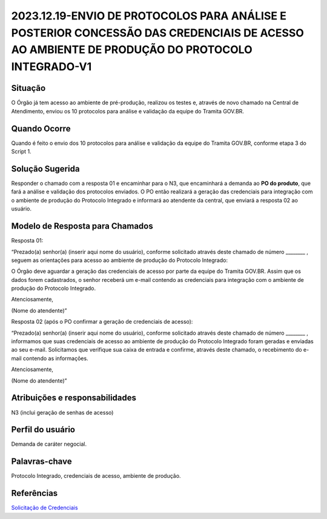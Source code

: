 2023.12.19-ENVIO DE PROTOCOLOS PARA ANÁLISE E POSTERIOR CONCESSÃO DAS CREDENCIAIS DE ACESSO AO AMBIENTE DE PRODUÇÃO DO PROTOCOLO INTEGRADO-V1
=============================================================================================================================================

Situação  
~~~~~~~~

O Órgão já tem acesso ao ambiente de pré-produção, realizou os testes e, através de novo chamado na Central de Atendimento, enviou os 10 protocolos para análise e validação da equipe do Tramita GOV.BR.


Quando Ocorre
~~~~~~~~~~~~~~

Quando é feito o envio dos 10 protocolos para análise e validação da equipe do Tramita GOV.BR, conforme etapa 3 do Script 1.


Solução Sugerida
~~~~~~~~~~~~~~~~

Responder o chamado com a resposta 01 e encaminhar para o N3, que encaminhará a demanda ao **PO do produto**, que fará a análise e validação dos protocolos enviados. O PO então realizará a geração das credenciais para integração com o ambiente de produção do Protocolo Integrado e informará ao atendente da central, que enviará a resposta 02 ao usuário.



Modelo de Resposta para Chamados  
~~~~~~~~~~~~~~~~~~~~~~~~~~~~~~~~

Resposta 01: 

“Prezado(a) senhor(a) (inserir aqui nome do usuário), conforme solicitado através deste chamado de número ________ , seguem as orientações para acesso ao ambiente de produção do Protocolo Integrado: 

O Órgão deve aguardar a geração das credenciais de acesso por parte da equipe do Tramita GOV.BR. Assim que os dados forem cadastrados, o senhor receberá um e-mail contendo as credenciais para integração com o ambiente de produção do Protocolo Integrado. 

Atenciosamente, 

(Nome do atendente)” 

Resposta 02 (após o PO confirmar a geração de credenciais de acesso): 

“Prezado(a) senhor(a) (inserir aqui nome do usuário), conforme solicitado através deste chamado de número ________ , informamos que suas credenciais de acesso ao ambiente de produção do Protocolo Integrado foram geradas e enviadas ao seu e-mail. Solicitamos que verifique sua caixa de entrada e confirme, através deste chamado, o recebimento do e-mail contendo as informações. 

Atenciosamente, 

(Nome do atendente)” 


Atribuições e responsabilidades  
~~~~~~~~~~~~~~~~~~~~~~~~~~~~~~~~

N3 (inclui geração de senhas de acesso)


Perfil do usuário  
~~~~~~~~~~~~~~~~~~

Demanda de caráter negocial.


Palavras-chave  
~~~~~~~~~~~~~~

Protocolo Integrado, credenciais de acesso, ambiente de produção.


Referências  
~~~~~~~~~~~~

`Solicitação de Credenciais <https://www.gov.br/gestao/pt-br/assuntos/processo-eletronico-nacional/conteudo/protocolo-integrado-1/solicitacao-de-credenciais-para-uso-do-web-service>`_